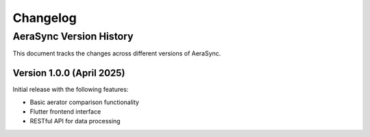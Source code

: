 =========
Changelog
=========

AeraSync Version History
---------------------

This document tracks the changes across different versions of AeraSync.

Version 1.0.0 (April 2025)
^^^^^^^^^^^^^^^^^^^^^^^^

Initial release with the following features:

* Basic aerator comparison functionality
* Flutter frontend interface
* RESTful API for data processing